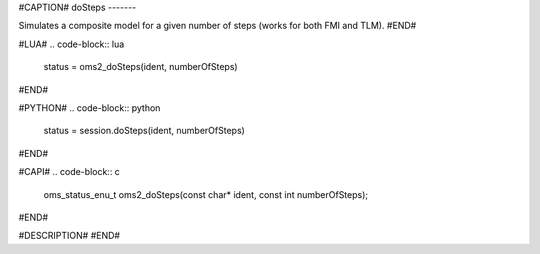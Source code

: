 #CAPTION#
doSteps
-------

Simulates a composite model for a given number of steps (works for both FMI and TLM).
#END#

#LUA#
.. code-block:: lua

  status = oms2_doSteps(ident, numberOfSteps)

#END#

#PYTHON#
.. code-block:: python

  status = session.doSteps(ident, numberOfSteps)

#END#

#CAPI#
.. code-block:: c

  oms_status_enu_t oms2_doSteps(const char* ident, const int numberOfSteps);

#END#

#DESCRIPTION#
#END#
